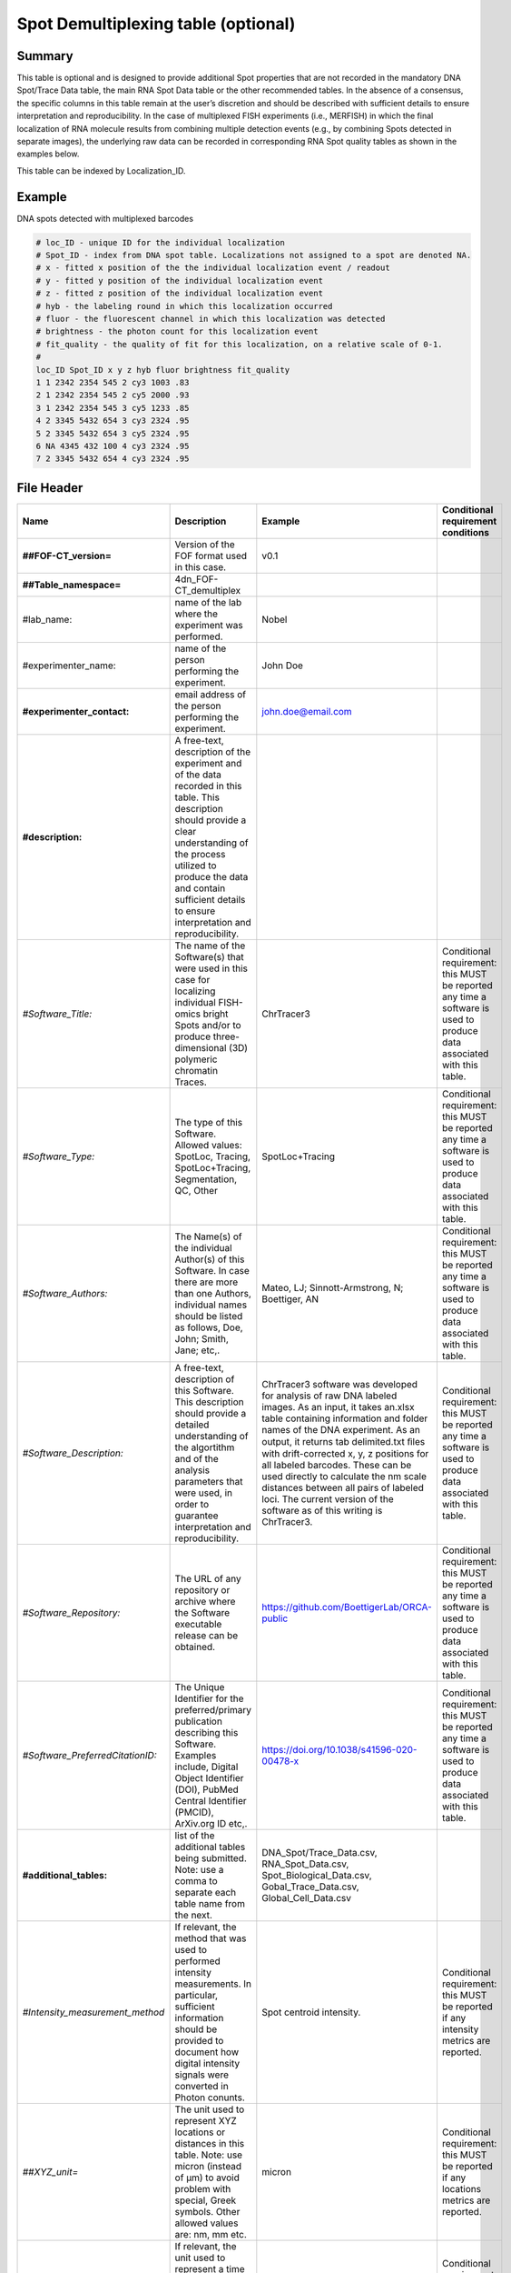 Spot Demultiplexing table (optional)
====================================

Summary
-------

This table is optional and is designed to provide additional Spot
properties that are not recorded in the mandatory DNA Spot/Trace Data
table, the main RNA Spot Data table or the other recommended tables. In
the absence of a consensus, the specific columns in this table remain at
the user’s discretion and should be described with sufficient details to
ensure interpretation and reproducibility. In the case of multiplexed
FISH experiments (i.e., MERFISH) in which the final localization of RNA
molecule results from combining multiple detection events (e.g., by
combining Spots detected in separate images), the underlying raw data
can be recorded in corresponding RNA Spot quality tables as shown in the
examples below.

This table can be indexed by Localization_ID.

Example
-------
DNA spots detected with multiplexed barcodes

.. code::

  # loc_ID - unique ID for the individual localization
  # Spot_ID - index from DNA spot table. Localizations not assigned to a spot are denoted NA.
  # x - fitted x position of the the individual localization event / readout
  # y - fitted y position of the individual localization event
  # z - fitted z position of the individual localization event
  # hyb - the labeling round in which this localization occurred
  # fluor - the fluorescent channel in which this localization was detected
  # brightness - the photon count for this localization event
  # fit_quality - the quality of fit for this localization, on a relative scale of 0-1.
  #
  loc_ID Spot_ID x y z hyb fluor brightness fit_quality
  1 1 2342 2354 545 2 cy3 1003 .83
  2 1 2342 2354 545 2 cy5 2000 .93
  3 1 2342 2354 545 3 cy5 1233 .85
  4 2 3345 5432 654 3 cy3 2324 .95
  5 2 3345 5432 654 3 cy5 2324 .95
  6 NA 4345 432 100 4 cy3 2324 .95
  7 2 3345 5432 654 4 cy3 2324 .95

File Header
-----------

.. list-table::
  :header-rows: 1

  * - Name
    - Description
    - Example
    - Conditional requirement conditions
  * - **##FOF-CT_version=**
    - Version of the FOF format used in this case.
    - v0.1
    -
  * - **##Table_namespace=**
    - 4dn_FOF-CT_demultiplex
    -
    -
  * - #lab_name:
    - name of the lab where the experiment was performed.
    - Nobel
    -
  * - #experimenter_name:
    - name of the person performing the experiment.
    - John Doe
    -
  * - **#experimenter_contact:**
    - email address of the person performing the experiment.
    - john.doe@email.com
    -
  * - **#description:**
    - A free-text, description of the experiment and of the data recorded in this table. This description should provide a clear understanding of the process utilized to produce the data and contain sufficient details to ensure interpretation and reproducibility.
    -
    -
  * - *#Software_Title:*
    - The name of the Software(s) that were used in this case for localizing individual FISH-omics bright Spots and/or to produce three-dimensional (3D) polymeric chromatin Traces.
    - ChrTracer3
    - Conditional requirement: this MUST be reported any time a software is used to produce data associated with this table.
  * - *#Software_Type:*
    - The type of this Software. Allowed values: SpotLoc, Tracing, SpotLoc+Tracing, Segmentation, QC, Other
    - SpotLoc+Tracing
    - Conditional requirement: this MUST be reported any time a software is used to produce data associated with this table.
  * - *#Software_Authors:*
    - The Name(s) of the individual Author(s) of this Software. In case there are more than one Authors, individual names should be listed as follows, Doe, John; Smith, Jane; etc,.
    - Mateo, LJ; Sinnott-Armstrong, N; Boettiger, AN
    - Conditional requirement: this MUST be reported any time a software is used to produce data associated with this table.
  * - *#Software_Description:*
    - A free-text, description of this Software. This description should provide a detailed understanding of the algortithm and of the analysis parameters that were used, in order to guarantee interpretation and reproducibility.
    - ChrTracer3 software was developed for analysis of raw DNA labeled images. As an input, it takes an.xlsx table containing information and folder names of the DNA experiment. As an output, it returns tab delimited.txt ﬁles with drift-corrected x, y, z positions for all labeled barcodes. These can be used directly to calculate the nm scale distances between all pairs of labeled loci. The current version of the software as of this writing is ChrTracer3.
    - Conditional requirement: this MUST be reported any time a software is used to produce data associated with this table.
  * - *#Software_Repository:*
    - The URL of any repository or archive where the Software executable release can be obtained.
    - https://github.com/BoettigerLab/ORCA-public
    - Conditional requirement: this MUST be reported any time a software is used to produce data associated with this table.
  * - *#Software_PreferredCitationID:*
    - The Unique Identifier for the preferred/primary publication describing this Software. Examples include, Digital Object Identifier (DOI), PubMed Central Identifier (PMCID), ArXiv.org ID etc,.
    - https://doi.org/10.1038/s41596-020-00478-x
    - Conditional requirement: this MUST be reported any time a software is used to produce data associated with this table.
  * - **#additional_tables:**
    - list of the additional tables being submitted. Note: use a comma to separate each table name from the next.
    - DNA_Spot/Trace_Data.csv, RNA_Spot_Data.csv, Spot_Biological_Data.csv, Gobal_Trace_Data.csv, Global_Cell_Data.csv
    -
  * - *#Intensity_measurement_method*
    - If relevant, the method that was used to performed intensity measurements. In particular, sufficient information should be provided to document how digital intensity signals were converted in Photon conunts.
    - Spot centroid intensity.
    - Conditional requirement: this MUST be reported if any intensity metrics are reported.
  * - *##XYZ_unit=*
    - The unit used to represent XYZ locations or distances in this table. Note: use micron (instead of µm) to avoid problem with special, Greek symbols. Other allowed values are: nm, mm etc.
    - micron
    - Conditional requirement: this MUST be reported if any locations metrics are reported.
  * - *##time_unit=*
    - If relevant, the unit used to represent a time interval. Note: use “sec” for seconds, “msec” for milliseconds, “min” for minutes, and “hr” for hours.
    - sec
    - Conditional requirement: this MUST be reported if any time metrics are reported.
  * - *##intensity_unit=*
    - If relevant, the unit used to represent intensity measurements.
    - a.u.
    - Conditional requirement: this MUST be reported if any intensity metrics are reported.
  * - **##columns=**
    - list of the data column headers used in the table. Note: enclose the column headers and use a comma to separate each header name from the next.
    - (Spot_ID, X, Y, Z)
    -

Data Columns
------------

.. list-table::
  :header-rows: 1

  * - Name
    - Description
    - Example
    - Conditional requirement conditions
  * - *Spot_ID*
    - A unique identifier for this bright Spot.
    - 1
    -
  * - #^optional_column_1:
    -
    -
    -
  * - #^optional_column_2:
    -
    -
    -
  * - #^optional_column_3:
    -
    -
    -
